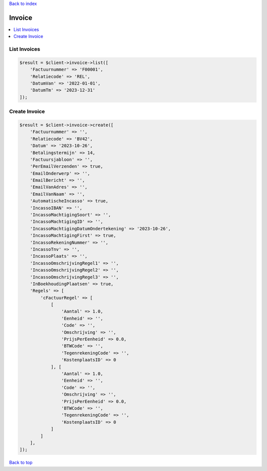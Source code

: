 .. _top:
.. title:: Invoice

`Back to index <index.rst>`_

=======
Invoice
=======

.. contents::
    :local:


List Invoices
`````````````

.. code-block:: php
    
    $result = $client->invoice->list([
        'Factuurnummer' => 'F00001',
        'Relatiecode' => 'REL',
        'DatumVan' => '2022-01-01',
        'DatumTm' => '2023-12-31'
    ]);


Create Invoice
``````````````

.. code-block:: php
    
    $result = $client->invoice->create([
        'Factuurnummer' => '',
        'Relatiecode' => 'BV42',
        'Datum' => '2023-10-26',
        'Betalingstermijn' => 14,
        'Factuursjabloon' => '',
        'PerEmailVerzenden' => true,
        'EmailOnderwerp' => '',
        'EmailBericht' => '',
        'EmailVanAdres' => '',
        'EmailVanNaam' => '',
        'AutomatischeIncasso' => true,
        'IncassoIBAN' => '',
        'IncassoMachtigingSoort' => '',
        'IncassoMachtigingID' => '',
        'IncassoMachtigingDatumOndertekening' => '2023-10-26',
        'IncassoMachtigingFirst' => true,
        'IncassoRekeningNummer' => '',
        'IncassoTnv' => '',
        'IncassoPlaats' => '',
        'IncassoOmschrijvingRegel1' => '',
        'IncassoOmschrijvingRegel2' => '',
        'IncassoOmschrijvingRegel3' => '',
        'InBoekhoudingPlaatsen' => true,
        'Regels' => [
            'cFactuurRegel' => [
                [
                    'Aantal' => 1.0,
                    'Eenheid' => '',
                    'Code' => '',
                    'Omschrijving' => '',
                    'PrijsPerEenheid' => 0.0,
                    'BTWCode' => '',
                    'TegenrekeningCode' => '',
                    'KostenplaatsID' => 0
                ], [
                    'Aantal' => 1.0,
                    'Eenheid' => '',
                    'Code' => '',
                    'Omschrijving' => '',
                    'PrijsPerEenheid' => 0.0,
                    'BTWCode' => '',
                    'TegenrekeningCode' => '',
                    'KostenplaatsID' => 0
                ]
            ]
        ],
    ]);


`Back to top <#top>`_